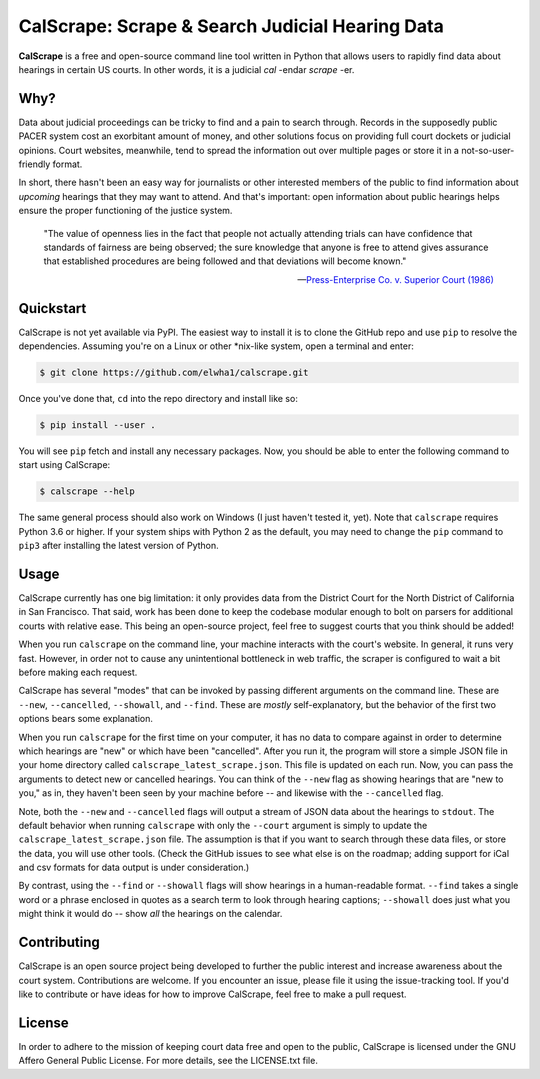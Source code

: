 ================================================
CalScrape: Scrape & Search Judicial Hearing Data
================================================


**CalScrape** is a free and open-source command line tool written in Python
that allows users to rapidly find data about hearings in certain US courts. In
other words, it is a judicial *cal* -endar *scrape* -er.


Why?
====

Data about judicial proceedings can be tricky to find and a pain to search
through. Records in the supposedly public PACER system cost an exorbitant
amount of money, and other solutions focus on providing full court dockets or
judicial opinions. Court websites, meanwhile, tend to spread the information
out over multiple pages or store it in a not-so-user-friendly format.

In short, there hasn't been an easy way for journalists or other interested
members of the public to find information about *upcoming* hearings that they
may want to attend. And that's important: open information about public
hearings helps ensure the proper functioning of the justice system.

.. epigraph::

    "The value of openness lies in the fact that people not actually attending
    trials can have confidence that standards of fairness are being observed;
    the sure knowledge that anyone is free to attend gives assurance that
    established procedures are being followed and that deviations will become
    known."

    -- `Press-Enterprise Co. v. Superior Court (1986)`_

.. _Press-Enterprise Co. v. Superior Court (1986): https://www.law.cornell.edu/supremecourt/text/478/1


Quickstart
==========

CalScrape is not yet available via PyPI. The easiest way to install it is to
clone the GitHub repo and use ``pip`` to resolve the dependencies. Assuming
you're on a Linux or other *nix-like system, open a terminal and enter:

.. code:: bash

   $ git clone https://github.com/elwha1/calscrape.git


Once you've done that, ``cd`` into the repo directory and install like so:

.. code:: bash

   $ pip install --user .


You will see ``pip`` fetch and install any necessary packages. Now, you should
be able to enter the following command to start using CalScrape:

.. code:: bash

   $ calscrape --help       


The same general process should also work on Windows (I just haven't tested it,
yet). Note that ``calscrape`` requires Python 3.6 or higher. If your system
ships with Python 2 as the default, you may need to change the ``pip`` command
to ``pip3`` after installing the latest version of Python.


Usage
=====

CalScrape currently has one big limitation: it only provides data from the
District Court for the North District of California in San Francisco. That
said, work has been done to keep the codebase modular enough to bolt on parsers
for additional courts with relative ease. This being an open-source project,
feel free to suggest courts that you think should be added!

When you run ``calscrape`` on the command line, your machine interacts with the
court's website. In general, it runs very fast. However, in order not to cause
any unintentional bottleneck in web traffic, the scraper is configured to wait
a bit before making each request.

CalScrape has several "modes" that can be invoked by passing different
arguments on the command line. These are ``--new``, ``--cancelled``,
``--showall``, and ``--find``. These are *mostly* self-explanatory, but the
behavior of the first two options bears some explanation.

When you run ``calscrape`` for the first time on your computer, it has no data
to compare against in order to determine which hearings are "new" or which have
been "cancelled". After you run it, the program will store a simple JSON file
in your home directory called ``calscrape_latest_scrape.json``. This file is
updated on each run. Now, you can pass the arguments to detect new or cancelled
hearings. You can think of the ``--new`` flag as showing hearings that are "new
to you," as in, they haven't been seen by your machine before -- and likewise
with the ``--cancelled`` flag.

Note, both the ``--new`` and ``--cancelled`` flags will output a stream of JSON
data about the hearings to ``stdout``. The default behavior when running
``calscrape`` with only the ``--court`` argument is simply to update the
``calscrape_latest_scrape.json`` file. The assumption is that if you want to
search through these data files, or store the data, you will use other
tools. (Check the GitHub issues to see what else is on the roadmap; adding
support for iCal and csv formats for data output is under consideration.)

By contrast, using the ``--find`` or ``--showall`` flags will show hearings in
a human-readable format. ``--find`` takes a single word or a phrase enclosed in
quotes as a search term to look through hearing captions; ``--showall`` does
just what you might think it would do -- show *all* the hearings on the calendar.


Contributing
============

CalScrape is an open source project being developed to further the public
interest and increase awareness about the court system. Contributions are
welcome. If you encounter an issue, please file it using the issue-tracking
tool. If you'd like to contribute or have ideas for how to improve CalScrape,
feel free to make a pull request.


License
=======

In order to adhere to the mission of keeping court data free and open to the
public, CalScrape is licensed under the GNU Affero General Public License. For
more details, see the LICENSE.txt file.
